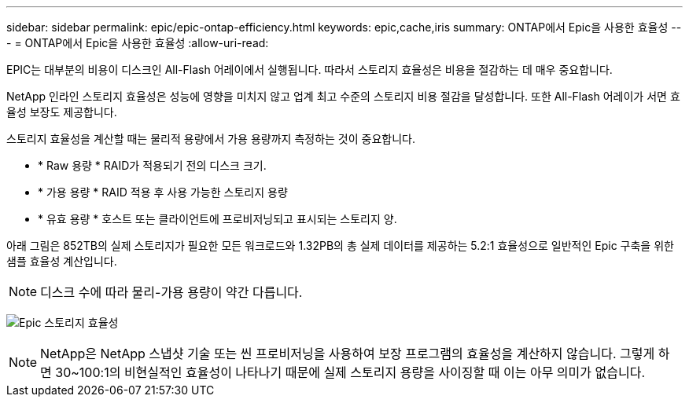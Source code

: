 ---
sidebar: sidebar 
permalink: epic/epic-ontap-efficiency.html 
keywords: epic,cache,iris 
summary: ONTAP에서 Epic을 사용한 효율성 
---
= ONTAP에서 Epic을 사용한 효율성
:allow-uri-read: 


[role="lead"]
EPIC는 대부분의 비용이 디스크인 All-Flash 어레이에서 실행됩니다. 따라서 스토리지 효율성은 비용을 절감하는 데 매우 중요합니다.

NetApp 인라인 스토리지 효율성은 성능에 영향을 미치지 않고 업계 최고 수준의 스토리지 비용 절감을 달성합니다. 또한 All-Flash 어레이가 서면 효율성 보장도 제공합니다.

스토리지 효율성을 계산할 때는 물리적 용량에서 가용 용량까지 측정하는 것이 중요합니다.

* * Raw 용량 * RAID가 적용되기 전의 디스크 크기.
* * 가용 용량 * RAID 적용 후 사용 가능한 스토리지 용량
* * 유효 용량 * 호스트 또는 클라이언트에 프로비저닝되고 표시되는 스토리지 양.


아래 그림은 852TB의 실제 스토리지가 필요한 모든 워크로드와 1.32PB의 총 실제 데이터를 제공하는 5.2:1 효율성으로 일반적인 Epic 구축을 위한 샘플 효율성 계산입니다.


NOTE: 디스크 수에 따라 물리-가용 용량이 약간 다릅니다.

image:epic-efficiency.png["Epic 스토리지 효율성"]


NOTE: NetApp은 NetApp 스냅샷 기술 또는 씬 프로비저닝을 사용하여 보장 프로그램의 효율성을 계산하지 않습니다. 그렇게 하면 30~100:1의 비현실적인 효율성이 나타나기 때문에 실제 스토리지 용량을 사이징할 때 이는 아무 의미가 없습니다.
